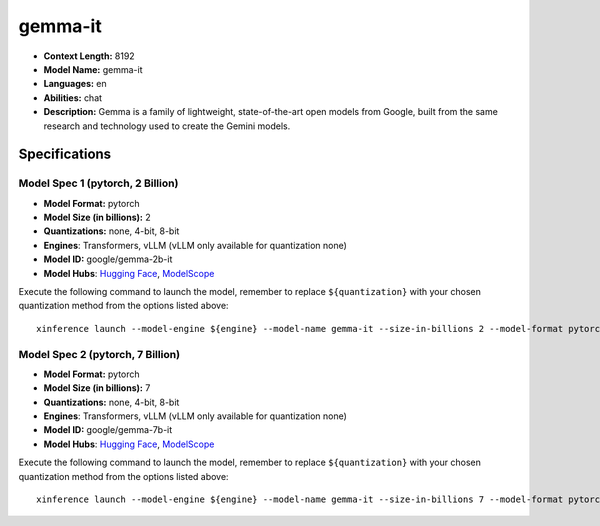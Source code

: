 .. _models_llm_gemma-it:

========================================
gemma-it
========================================

- **Context Length:** 8192
- **Model Name:** gemma-it
- **Languages:** en
- **Abilities:** chat
- **Description:** Gemma is a family of lightweight, state-of-the-art open models from Google, built from the same research and technology used to create the Gemini models.

Specifications
^^^^^^^^^^^^^^


Model Spec 1 (pytorch, 2 Billion)
++++++++++++++++++++++++++++++++++++++++

- **Model Format:** pytorch
- **Model Size (in billions):** 2
- **Quantizations:** none, 4-bit, 8-bit
- **Engines**: Transformers, vLLM (vLLM only available for quantization none)
- **Model ID:** google/gemma-2b-it
- **Model Hubs**:  `Hugging Face <https://huggingface.co/google/gemma-2b-it>`__, `ModelScope <https://modelscope.cn/models/AI-ModelScope/gemma-2b-it>`__

Execute the following command to launch the model, remember to replace ``${quantization}`` with your
chosen quantization method from the options listed above::

   xinference launch --model-engine ${engine} --model-name gemma-it --size-in-billions 2 --model-format pytorch --quantization ${quantization}


Model Spec 2 (pytorch, 7 Billion)
++++++++++++++++++++++++++++++++++++++++

- **Model Format:** pytorch
- **Model Size (in billions):** 7
- **Quantizations:** none, 4-bit, 8-bit
- **Engines**: Transformers, vLLM (vLLM only available for quantization none)
- **Model ID:** google/gemma-7b-it
- **Model Hubs**:  `Hugging Face <https://huggingface.co/google/gemma-7b-it>`__, `ModelScope <https://modelscope.cn/models/AI-ModelScope/gemma-7b-it>`__

Execute the following command to launch the model, remember to replace ``${quantization}`` with your
chosen quantization method from the options listed above::

   xinference launch --model-engine ${engine} --model-name gemma-it --size-in-billions 7 --model-format pytorch --quantization ${quantization}

